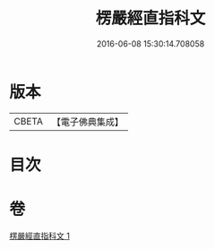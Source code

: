 #+TITLE: 楞嚴經直指科文 
#+DATE: 2016-06-08 15:30:14.708058

* 版本
 |     CBETA|【電子佛典集成】|

* 目次

* 卷
[[file:KR6j0698_001.txt][楞嚴經直指科文 1]]

